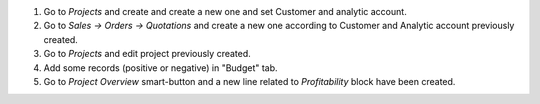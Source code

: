 #. Go to *Projects* and create and create a new one and set Customer and analytic account.
#. Go to *Sales -> Orders -> Quotations* and create a new one according to Customer and Analytic account previously created.
#. Go to *Projects* and edit project previously created.
#. Add some records (positive or negative) in "Budget" tab.
#. Go to *Project Overview* smart-button and a new line related to *Profitability* block have been created.
